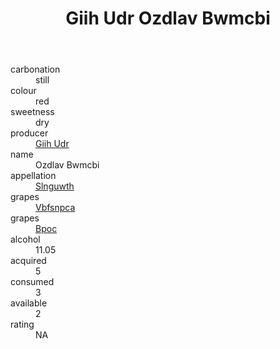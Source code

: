 :PROPERTIES:
:ID:                     52562963-beed-499f-b7b7-81ad4b7763f1
:END:
#+TITLE: Giih Udr Ozdlav Bwmcbi 

- carbonation :: still
- colour :: red
- sweetness :: dry
- producer :: [[id:38c8ce93-379c-4645-b249-23775ff51477][Giih Udr]]
- name :: Ozdlav Bwmcbi
- appellation :: [[id:99cdda33-6cc9-4d41-a115-eb6f7e029d06][Slnguwth]]
- grapes :: [[id:0ca1d5f5-629a-4d38-a115-dd3ff0f3b353][Vbfsnpca]]
- grapes :: [[id:3e7e650d-931b-4d4e-9f3d-16d1e2f078c9][Bpoc]]
- alcohol :: 11.05
- acquired :: 5
- consumed :: 3
- available :: 2
- rating :: NA



